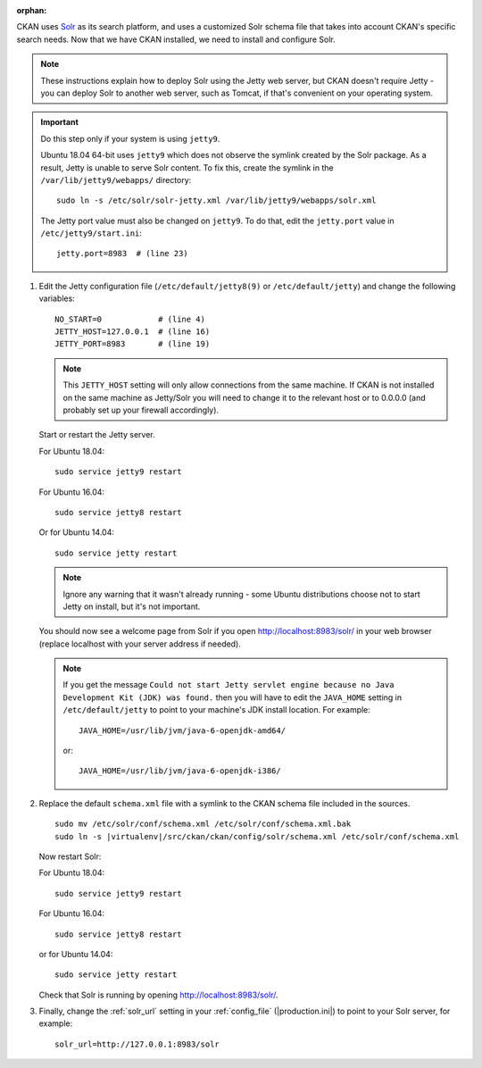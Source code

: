 :orphan:

CKAN uses Solr_ as its search platform, and uses a customized Solr schema file
that takes into account CKAN's specific search needs. Now that we have CKAN
installed, we need to install and configure Solr.

.. _Solr: http://lucene.apache.org/solr/

.. note::

   These instructions explain how to deploy Solr using the Jetty web
   server, but CKAN doesn't require Jetty - you can deploy Solr to another web
   server, such as Tomcat, if that's convenient on your operating system.

.. important::

   Do this step only if your system is using ``jetty9``.

   Ubuntu 18.04 64-bit uses ``jetty9`` which does not observe the symlink created
   by the Solr package. As a result, Jetty is unable to serve Solr content. To
   fix this, create the symlink in the ``/var/lib/jetty9/webapps/`` directory::

    sudo ln -s /etc/solr/solr-jetty.xml /var/lib/jetty9/webapps/solr.xml

   The Jetty port value must also be changed on ``jetty9``. To do that, edit the
   ``jetty.port`` value in ``/etc/jetty9/start.ini``::

    jetty.port=8983  # (line 23)

#. Edit the Jetty configuration file (``/etc/default/jetty8(9)`` or
   ``/etc/default/jetty``) and change the following variables::

    NO_START=0            # (line 4)
    JETTY_HOST=127.0.0.1  # (line 16)
    JETTY_PORT=8983       # (line 19)

   .. note::

    This ``JETTY_HOST`` setting will only allow connections from the same machine.
    If CKAN is not installed on the same machine as Jetty/Solr you will need to
    change it to the relevant host or to 0.0.0.0 (and probably set up your firewall
    accordingly).

   Start or restart the Jetty server.

   For Ubuntu 18.04::

    sudo service jetty9 restart

   For Ubuntu 16.04::

    sudo service jetty8 restart

   Or for Ubuntu 14.04::

    sudo service jetty restart

   .. note::

    Ignore any warning that it wasn't already running - some Ubuntu
    distributions choose not to start Jetty on install, but it's not important.

   You should now see a welcome page from Solr if you open
   http://localhost:8983/solr/ in your web browser (replace localhost with
   your server address if needed).

   .. note::

    If you get the message ``Could not start Jetty servlet engine because no
    Java Development Kit (JDK) was found.`` then you will have to edit the
    ``JAVA_HOME`` setting in ``/etc/default/jetty`` to point to your machine's
    JDK install location. For example::

        JAVA_HOME=/usr/lib/jvm/java-6-openjdk-amd64/

    or::

        JAVA_HOME=/usr/lib/jvm/java-6-openjdk-i386/

#. Replace the default ``schema.xml`` file with a symlink to the CKAN schema
   file included in the sources.

   .. parsed-literal::

      sudo mv /etc/solr/conf/schema.xml /etc/solr/conf/schema.xml.bak
      sudo ln -s |virtualenv|/src/ckan/ckan/config/solr/schema.xml /etc/solr/conf/schema.xml

   Now restart Solr:

   For Ubuntu 18.04::

    sudo service jetty9 restart

   For Ubuntu 16.04::

    sudo service jetty8 restart

   or for Ubuntu 14.04::

    sudo service jetty restart

   Check that Solr is running by opening http://localhost:8983/solr/.


#. Finally, change the :ref:`solr_url` setting in your :ref:`config_file` (|production.ini|) to
   point to your Solr server, for example::

       solr_url=http://127.0.0.1:8983/solr
